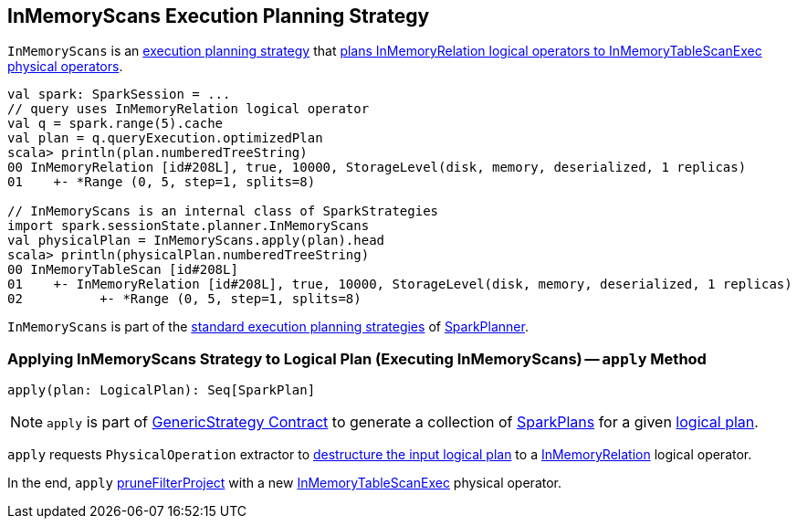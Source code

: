 == [[InMemoryScans]] InMemoryScans Execution Planning Strategy

`InMemoryScans` is an link:spark-sql-SparkStrategy.adoc[execution planning strategy] that <<apply, plans InMemoryRelation logical operators to InMemoryTableScanExec physical operators>>.

[source, scala]
----
val spark: SparkSession = ...
// query uses InMemoryRelation logical operator
val q = spark.range(5).cache
val plan = q.queryExecution.optimizedPlan
scala> println(plan.numberedTreeString)
00 InMemoryRelation [id#208L], true, 10000, StorageLevel(disk, memory, deserialized, 1 replicas)
01    +- *Range (0, 5, step=1, splits=8)

// InMemoryScans is an internal class of SparkStrategies
import spark.sessionState.planner.InMemoryScans
val physicalPlan = InMemoryScans.apply(plan).head
scala> println(physicalPlan.numberedTreeString)
00 InMemoryTableScan [id#208L]
01    +- InMemoryRelation [id#208L], true, 10000, StorageLevel(disk, memory, deserialized, 1 replicas)
02          +- *Range (0, 5, step=1, splits=8)
----

`InMemoryScans` is part of the link:spark-sql-SparkPlanner.adoc#strategies[standard execution planning strategies] of link:spark-sql-SparkPlanner.adoc[SparkPlanner].

=== [[apply]] Applying InMemoryScans Strategy to Logical Plan (Executing InMemoryScans) -- `apply` Method

[source, scala]
----
apply(plan: LogicalPlan): Seq[SparkPlan]
----

NOTE: `apply` is part of link:spark-sql-catalyst-GenericStrategy.adoc#apply[GenericStrategy Contract] to generate a collection of link:spark-sql-SparkPlan.adoc[SparkPlans] for a given link:spark-sql-LogicalPlan.adoc[logical plan].

`apply` requests `PhysicalOperation` extractor to link:spark-sql-PhysicalOperation.adoc#unapply[destructure the input logical plan] to a link:spark-sql-LogicalPlan-InMemoryRelation.adoc[InMemoryRelation] logical operator.

In the end, `apply` link:spark-sql-SparkPlanner.adoc#pruneFilterProject[pruneFilterProject] with a new link:spark-sql-SparkPlan-InMemoryTableScanExec.adoc#creating-instance[InMemoryTableScanExec] physical operator.
